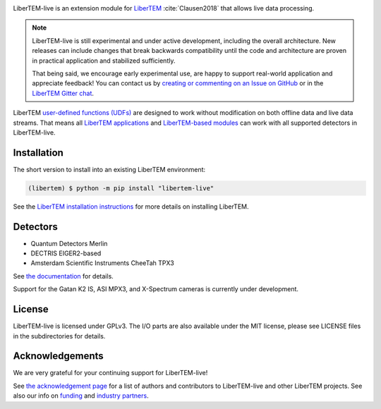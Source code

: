 |gitter|_ |azure|_ |github|_ |precommit|_ |zenodo|_

.. |gitter| image:: https://badges.gitter.im/Join%20Chat.svg
.. _gitter: https://gitter.im/LiberTEM/Lobby

.. |azure| image:: https://dev.azure.com/LiberTEM/LiberTEM-live/_apis/build/status/LiberTEM.LiberTEM-live?branchName=master
.. _azure: https://dev.azure.com/LiberTEM/LiberTEM-live/_build/latest?definitionId=5&branchName=master

.. |github| image:: https://img.shields.io/badge/GitHub-GPL--3.0-informational
.. _github: https://github.com/LiberTEM/LiberTEM-live/

.. |precommit| image:: https://results.pre-commit.ci/badge/github/LiberTEM/LiberTEM-live/master.svg
.. _precommit: https://results.pre-commit.ci/latest/github/LiberTEM/LiberTEM-live/master

.. |zenodo| image:: https://zenodo.org/badge/DOI/10.5281/zenodo.4916315.svg
.. _zenodo: https://doi.org/10.5281/zenodo.4916315

LiberTEM-live is an extension module for `LiberTEM
<https://libertem.github.io/>`_ :cite:`Clausen2018` that allows live
data processing.

.. note::
  LiberTEM-live is still experimental and under active development, including
  the overall architecture. New releases can include changes that break
  backwards compatibility until the code and architecture are proven in
  practical application and stabilized sufficiently.

  That being said, we encourage early experimental use, are happy to support
  real-world application and appreciate feedback! You can contact us by
  `creating or commenting on an Issue on GitHub
  <https://github.com/LiberTEM/LiberTEM-live/issues>`_ or in the `LiberTEM
  Gitter chat <https://gitter.im/LiberTEM/Lobby>`_.

LiberTEM `user-defined functions (UDFs)
<https://libertem.github.io/LiberTEM/udf.html>`_ are designed to work without
modification on both offline data and live data streams. That means all
`LiberTEM applications <https://libertem.github.io/LiberTEM/applications.html>`_
and `LiberTEM-based modules
<https://libertem.github.io/LiberTEM/packages.html>`_ can work with all
supported detectors in LiberTEM-live.

Installation
------------

The short version to install into an existing LiberTEM environment:

.. code-block:: shell

    (libertem) $ python -m pip install "libertem-live"

See the `LiberTEM installation instructions
<https://libertem.github.io/LiberTEM/install.html>`_ for more details on
installing LiberTEM.

Detectors
---------

* Quantum Detectors Merlin
* DECTRIS EIGER2-based
* Amsterdam Scientific Instruments CheeTah TPX3

See `the documentation <https://libertem.github.io/LiberTEM-live/detectors.html>`_
for details.

Support for the Gatan K2 IS, ASI MPX3, and X-Spectrum cameras is currently
under development.

License
-------

LiberTEM-live is licensed under GPLv3. The I/O parts are also available under
the MIT license, please see LICENSE files in the subdirectories for details.

Acknowledgements
----------------

We are very grateful for your continuing support for LiberTEM-live!

See `the acknowledgement page
<https://libertem.github.io/acknowledgements.html#libertem-live>`_ for a list of
authors and contributors to LiberTEM-live and other LiberTEM projects. See also
our info on `funding <https://libertem.github.io/#funding>`_ and `industry
partners <https://libertem.github.io/#industry-partners>`_.
